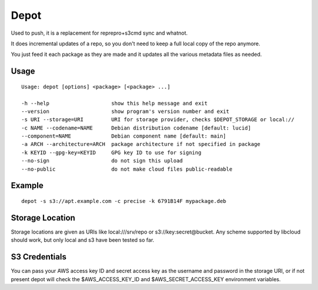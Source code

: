 Depot
=====

.. image:: https://travis-ci.org/coderanger/depot.png?branch=master   :target: https://travis-ci.org/coderanger/depot

Used to push, it is a replacement for reprepro+s3cmd sync and whatnot.

It does incremental updates of a repo, so you don't need to keep a full local copy of the repo anymore.

You just feed it each package as they are made and it updates all the various metadata files as needed.

Usage
-----

::

  Usage: depot [options] <package> [<package> ...]

  -h --help                    show this help message and exit
  --version                    show program's version number and exit
  -s URI --storage=URI         URI for storage provider, checks $DEPOT_STORAGE or local://
  -c NAME --codename=NAME      Debian distribution codename [default: lucid]
  --component=NAME             Debian component name [default: main]
  -a ARCH --architecture=ARCH  package architecture if not specified in package
  -k KEYID --gpg-key=KEYID     GPG key ID to use for signing
  --no-sign                    do not sign this upload
  --no-public                  do not make cloud files public-readable

Example
-------

::

  depot -s s3://apt.example.com -c precise -k 6791B14F mypackage.deb

Storage Location
----------------

Storage locations are given as URIs like local:///srv/repo or s3://key:secret@bucket. Any scheme supported
by libcloud should work, but only local and s3 have been tested so far.

S3 Credentials
--------------

You can pass your AWS access key ID and secret access key as the username and password in the storage URI,
or if not present depot will check the $AWS_ACCESS_KEY_ID and $AWS_SECRET_ACCESS_KEY environment variables.



